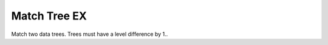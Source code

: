 .. index:: Match Tree EX (GH)

.. _match tree ex_gh:

Match Tree EX |icon| 
-------------

Match two data trees.
Trees must have a level difference by 1..

.. |icon| image:: .\icon\Match_Tree_EX.png